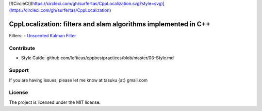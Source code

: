 [![CircleCI](https://circleci.com/gh/surfertas/CppLocalization.svg?style=svg)](https://circleci.com/gh/surfertas/CppLocalization)


CppLocalization: filters and slam algorithms implemented in C++
========

Filters:
- `Unscented Kalman Filter
<https://github.com/surfertas/CppLocalization/blob/master/src/unscented_kalman_filter.cpp>`_

Contribute
----------

- Style Guide: github.com/lefticus/cppbestpractices/blob/master/03-Style.md

Support
-------

If you are having issues, please let me know at tasuku {at} gmail.com

License
-------

The project is licensed under the MIT license.
